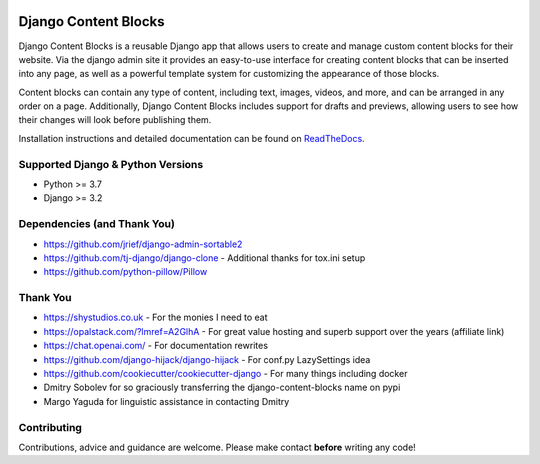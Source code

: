 |coverage|
|package version|
|python versions supported|
|django versions supported|
|code style black|
|license|

=====================
Django Content Blocks
=====================

Django Content Blocks is a reusable Django app that allows users to create and manage custom content blocks for their website. Via the django admin site it provides an easy-to-use interface for creating content blocks that can be inserted into any page, as well as a powerful template system for customizing the appearance of those blocks.

Content blocks can contain any type of content, including text, images, videos, and more, and can be arranged in any order on a page. Additionally, Django Content Blocks includes support for drafts and previews, allowing users to see how their changes will look before publishing them.

.. image:: https://github.com/Quantra/django-content-blocks/raw/master/docs/images/content_block_editor_dark.png

Installation instructions and detailed documentation can be found on `ReadTheDocs <https://django-content-blocks.readthedocs.io>`_.

Supported Django & Python Versions
----------------------------------

* Python >= 3.7
* Django >= 3.2

Dependencies (and Thank You)
----------------------------

* https://github.com/jrief/django-admin-sortable2
* https://github.com/tj-django/django-clone - Additional thanks for tox.ini setup
* https://github.com/python-pillow/Pillow

Thank You
---------

* https://shystudios.co.uk - For the monies I need to eat
* https://opalstack.com/?lmref=A2GlhA - For great value hosting and superb support over the years (affiliate link)
* https://chat.openai.com/ - For documentation rewrites
* https://github.com/django-hijack/django-hijack - For conf.py LazySettings idea
* https://github.com/cookiecutter/cookiecutter-django - For many things including docker
* Dmitry Sobolev for so graciously transferring the django-content-blocks name on pypi
* Margo Yaguda for linguistic assistance in contacting Dmitry

Contributing
------------

Contributions, advice and guidance are welcome. Please make contact **before** writing any code!


.. shields.io badges

.. |package version| image:: https://img.shields.io/pypi/v/django-content-blocks
   :target: https://pypi.python.org/pypi/django-content-blocks/

.. |python versions supported| image:: https://img.shields.io/pypi/pyversions/django-content-blocks
   :target: https://pypi.python.org/pypi/django-content-blocks/

.. |django versions supported| image:: https://img.shields.io/pypi/frameworkversions/django/django-content-blocks
   :target: https://pypi.python.org/pypi/django-content-blocks/

.. |coverage| image:: https://img.shields.io/badge/dynamic/xml?color=success&label=coverage&query=round%28%2F%2Fcoverage%2F%40line-rate%20%2A%20100%29&suffix=%25&url=https%3A%2F%2Fraw.githubusercontent.com%2FQuantra%2Fdjango-content-blocks%2Fmaster%2Fcoverage.xml

.. |code style black| image:: https://img.shields.io/badge/code%20style-black-black
    :target: https://github.com/psf/black

.. |license| image:: https://img.shields.io/github/license/Quantra/django-content-blocks
    :target: https://github.com/Quantra/django-content-blocks/blob/master/LICENSE
